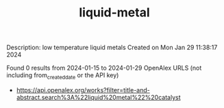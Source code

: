 #+filetags: liquid-metal
#+TITLE: liquid-metal
Description: low temperature liquid metals
Created on Mon Jan 29 11:38:17 2024

Found 0 results from 2024-01-15 to 2024-01-29
OpenAlex URLS (not including from_created_date or the API key)
- [[https://api.openalex.org/works?filter=title-and-abstract.search%3A%22liquid%20metal%22%20catalyst]]

